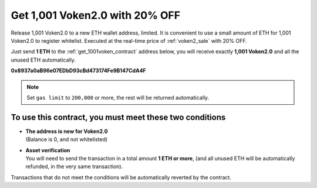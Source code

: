 .. _get_1001voken2:

Get 1,001 Voken2.0 with 20% OFF
===============================

Release 1,001 Voken2.0 to a new ETH wallet address, limited.
It is convenient to use a small amount of ETH for 1,001 Voken2.0 to register whitelist.
Executed at the real-time price of :ref:`voken2_sale` with 20% OFF.

Just send **1 ETH** to the :ref:`get_1001voken_contract` address below,
you will receive exactly **1,001 Voken2.0** and all the unused ETH automatically.

.. image:: /_static/contract/qrcode_get_1001_voken2.svg
   :width: 35 %
   :alt: qrcode_get_1001_voken2.svg

**0x8937a0aB96e07EDbD93cBd473174Fe9B147CdA4F**




.. NOTE::

   Set ``gas limit`` to ``200,000`` or more,
   the rest will be returned automatically.


To use this contract, you must meet these two conditions
--------------------------------------------------------

- | **The address is new for Voken2.0**
  | (Balance is 0, and not whitelisted)
- | **Asset verification**
  | You will need to send the transaction in a total amount **1 ETH or more**,
    (and all unused ETH will be automatically refunded, in the very same transaction).

Transactions that do not meet the conditions will be automatically reverted by the contract.

